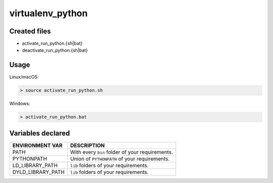 .. _virtualenv_python_generator:

virtualenv_python
=================

Created files
-------------

- activate_run_python.{sh|bat}
- deactivate_run_python.{sh|bat}

Usage
-----

Linux/macOS:

.. code-block:: bash

    > source activate_run_python.sh

Windows:

.. code-block:: bash

    > activate_run_python.bat

Variables declared
------------------

+--------------------+---------------------------------------------------------------------+
| ENVIRONMENT VAR    | DESCRIPTION                                                         |
+====================+=====================================================================+
| PATH               | With every ``bin`` folder of your requirements.                     |
+--------------------+---------------------------------------------------------------------+
| PYTHONPATH         | Union of ``PYTHONPATH`` of your requirements.                       |
+--------------------+---------------------------------------------------------------------+
| LD_LIBRARY_PATH    | ``lib`` folders of  your requirements.                              |
+--------------------+---------------------------------------------------------------------+
| DYLD_LIBRARY_PATH  | ``lib`` folders of  your requirements.                              |
+--------------------+---------------------------------------------------------------------+
